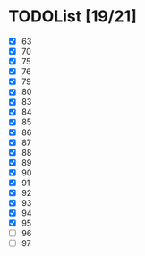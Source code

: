 #+AUTHOR: Fei Li
#+EMAIL: wizard@pursuetao.com
* TODOList [19/21]

  - [X] 63
  - [X] 70
  - [X] 75
  - [X] 76
  - [X] 79
  - [X] 80
  - [X] 83
  - [X] 84
  - [X] 85
  - [X] 86
  - [X] 87
  - [X] 88
  - [X] 89
  - [X] 90
  - [X] 91
  - [X] 92
  - [X] 93
  - [X] 94
  - [X] 95
  - [ ] 96
  - [ ] 97
















